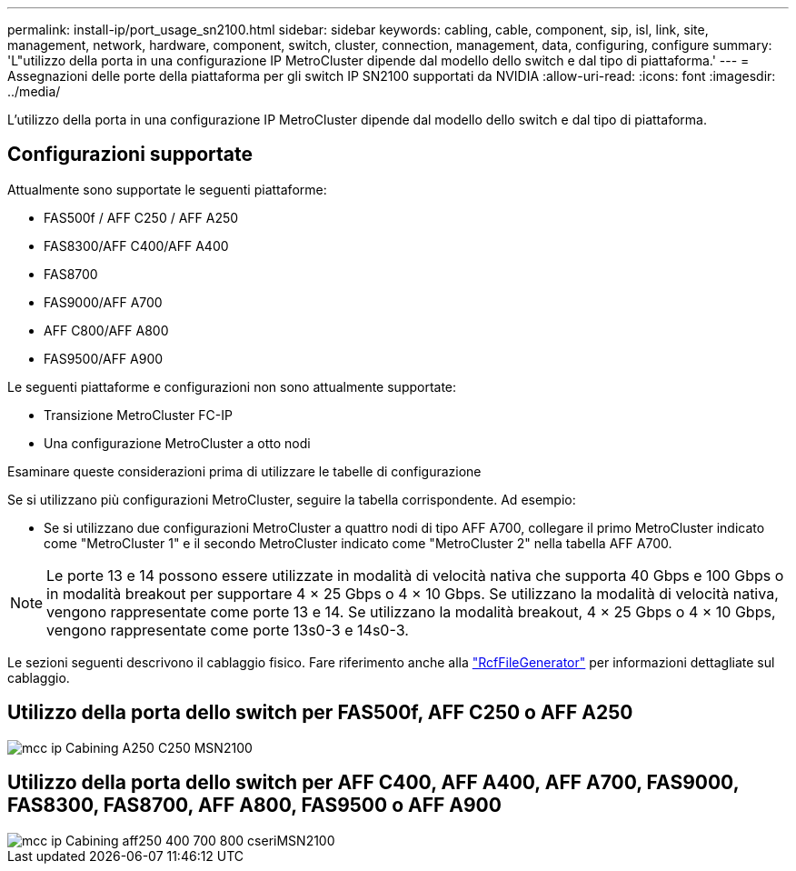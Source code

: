 ---
permalink: install-ip/port_usage_sn2100.html 
sidebar: sidebar 
keywords: cabling, cable, component, sip, isl, link, site, management, network, hardware, component, switch, cluster, connection, management, data, configuring, configure 
summary: 'L"utilizzo della porta in una configurazione IP MetroCluster dipende dal modello dello switch e dal tipo di piattaforma.' 
---
= Assegnazioni delle porte della piattaforma per gli switch IP SN2100 supportati da NVIDIA
:allow-uri-read: 
:icons: font
:imagesdir: ../media/


[role="lead"]
L'utilizzo della porta in una configurazione IP MetroCluster dipende dal modello dello switch e dal tipo di piattaforma.



== Configurazioni supportate

Attualmente sono supportate le seguenti piattaforme:

* FAS500f / AFF C250 / AFF A250
* FAS8300/AFF C400/AFF A400
* FAS8700
* FAS9000/AFF A700
* AFF C800/AFF A800
* FAS9500/AFF A900


Le seguenti piattaforme e configurazioni non sono attualmente supportate:

* Transizione MetroCluster FC-IP
* Una configurazione MetroCluster a otto nodi


.Esaminare queste considerazioni prima di utilizzare le tabelle di configurazione
Se si utilizzano più configurazioni MetroCluster, seguire la tabella corrispondente. Ad esempio:

* Se si utilizzano due configurazioni MetroCluster a quattro nodi di tipo AFF A700, collegare il primo MetroCluster indicato come "MetroCluster 1" e il secondo MetroCluster indicato come "MetroCluster 2" nella tabella AFF A700.



NOTE: Le porte 13 e 14 possono essere utilizzate in modalità di velocità nativa che supporta 40 Gbps e 100 Gbps o in modalità breakout per supportare 4 × 25 Gbps o 4 × 10 Gbps. Se utilizzano la modalità di velocità nativa, vengono rappresentate come porte 13 e 14. Se utilizzano la modalità breakout, 4 × 25 Gbps o 4 × 10 Gbps, vengono rappresentate come porte 13s0-3 e 14s0-3.

Le sezioni seguenti descrivono il cablaggio fisico. Fare riferimento anche alla https://mysupport.netapp.com/site/tools/tool-eula/rcffilegenerator["RcfFileGenerator"] per informazioni dettagliate sul cablaggio.



== Utilizzo della porta dello switch per FAS500f, AFF C250 o AFF A250

image::../media/mcc_ip_cabling_A250_C250_MSN2100.png[mcc ip Cabining A250 C250 MSN2100]



== Utilizzo della porta dello switch per AFF C400, AFF A400, AFF A700, FAS9000, FAS8300, FAS8700, AFF A800, FAS9500 o AFF A900

image::../media/mcc_ip_cabling_aff250_400_700_800_cseriesMSN2100.png[mcc ip Cabining aff250 400 700 800 cseriMSN2100]
